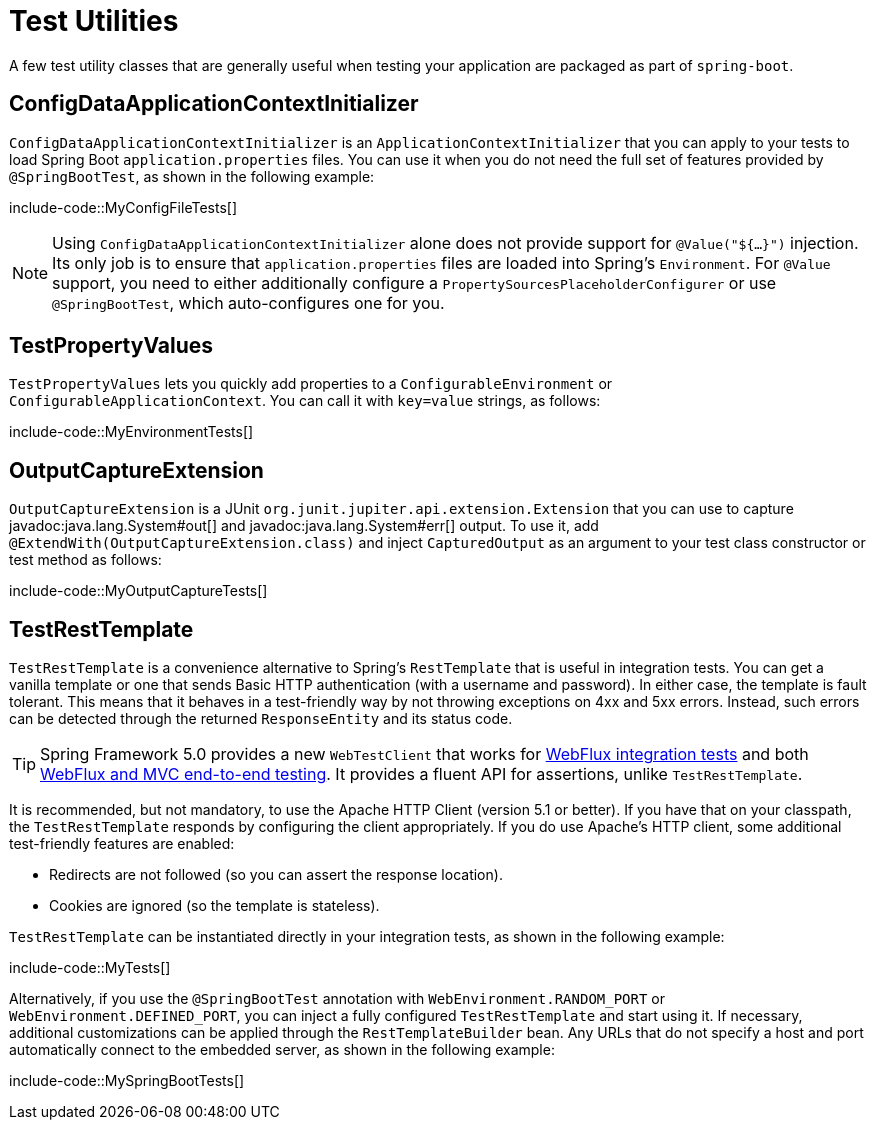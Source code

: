 [[testing.utilities]]
= Test Utilities

A few test utility classes that are generally useful when testing your application are packaged as part of `spring-boot`.



[[testing.utilities.config-data-application-context-initializer]]
== ConfigDataApplicationContextInitializer

`ConfigDataApplicationContextInitializer` is an `ApplicationContextInitializer` that you can apply to your tests to load Spring Boot `application.properties` files.
You can use it when you do not need the full set of features provided by `@SpringBootTest`, as shown in the following example:

include-code::MyConfigFileTests[]

NOTE: Using `ConfigDataApplicationContextInitializer` alone does not provide support for `@Value("${...}")` injection.
Its only job is to ensure that `application.properties` files are loaded into Spring's `Environment`.
For `@Value` support, you need to either additionally configure a `PropertySourcesPlaceholderConfigurer` or use `@SpringBootTest`, which auto-configures one for you.



[[testing.utilities.test-property-values]]
== TestPropertyValues

`TestPropertyValues` lets you quickly add properties to a `ConfigurableEnvironment` or `ConfigurableApplicationContext`.
You can call it with `key=value` strings, as follows:

include-code::MyEnvironmentTests[]



[[testing.utilities.output-capture]]
== OutputCaptureExtension

`OutputCaptureExtension` is a JUnit `org.junit.jupiter.api.extension.Extension` that you can use to capture javadoc:java.lang.System#out[] and javadoc:java.lang.System#err[] output.
To use it, add `@ExtendWith(OutputCaptureExtension.class)` and inject `CapturedOutput` as an argument to your test class constructor or test method as follows:

include-code::MyOutputCaptureTests[]



[[testing.utilities.test-rest-template]]
== TestRestTemplate

`TestRestTemplate` is a convenience alternative to Spring's `RestTemplate` that is useful in integration tests.
You can get a vanilla template or one that sends Basic HTTP authentication (with a username and password).
In either case, the template is fault tolerant.
This means that it behaves in a test-friendly way by not throwing exceptions on 4xx and 5xx errors.
Instead, such errors can be detected through the returned `ResponseEntity` and its status code.

TIP: Spring Framework 5.0 provides a new `WebTestClient` that works for xref:testing/spring-boot-applications.adoc#testing.spring-boot-applications.spring-webflux-tests[WebFlux integration tests] and both xref:testing/spring-boot-applications.adoc#testing.spring-boot-applications.with-running-server[WebFlux and MVC end-to-end testing].
It provides a fluent API for assertions, unlike `TestRestTemplate`.

It is recommended, but not mandatory, to use the Apache HTTP Client (version 5.1 or better).
If you have that on your classpath, the `TestRestTemplate` responds by configuring the client appropriately.
If you do use Apache's HTTP client, some additional test-friendly features are enabled:

* Redirects are not followed (so you can assert the response location).
* Cookies are ignored (so the template is stateless).

`TestRestTemplate` can be instantiated directly in your integration tests, as shown in the following example:

include-code::MyTests[]

Alternatively, if you use the `@SpringBootTest` annotation with `WebEnvironment.RANDOM_PORT` or `WebEnvironment.DEFINED_PORT`, you can inject a fully configured `TestRestTemplate` and start using it.
If necessary, additional customizations can be applied through the `RestTemplateBuilder` bean.
Any URLs that do not specify a host and port automatically connect to the embedded server, as shown in the following example:

include-code::MySpringBootTests[]
